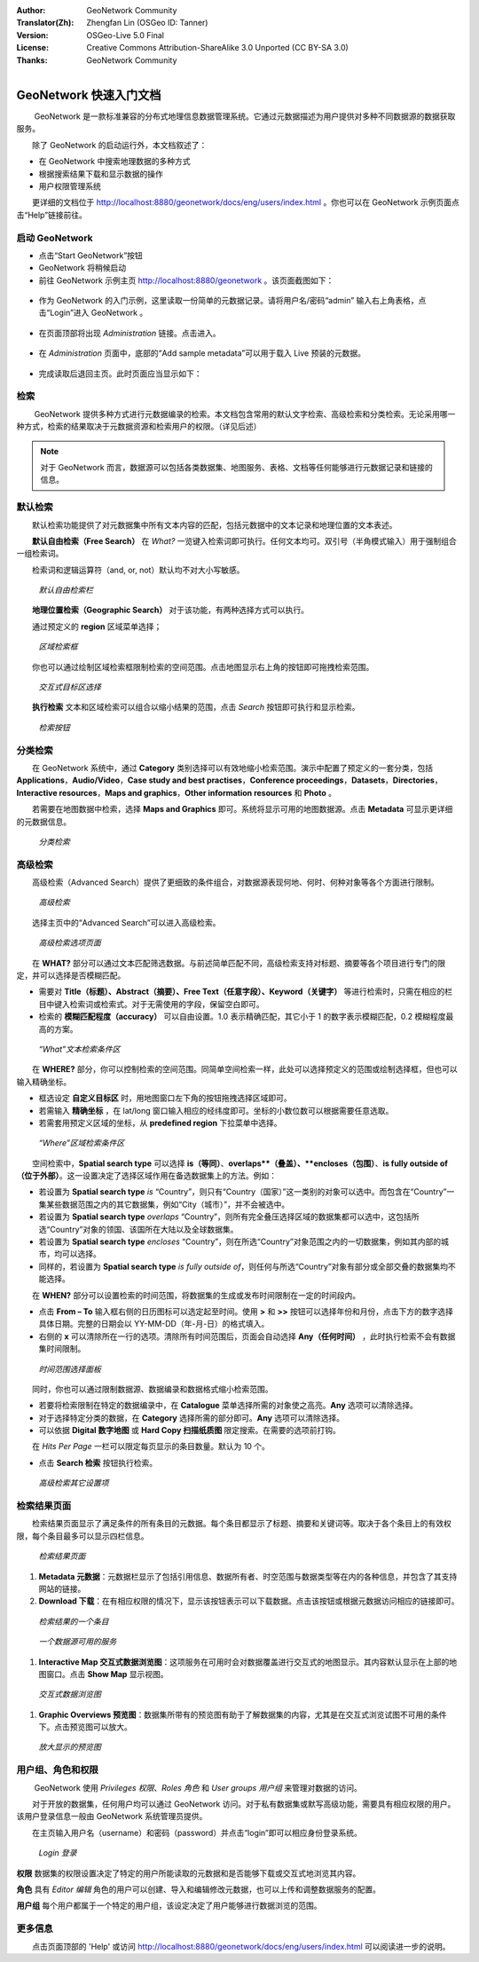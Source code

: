 :Author: GeoNetwork Community
:Translator(Zh): Zhengfan Lin (OSGeo ID: Tanner)
:Version: OSGeo-Live 5.0 Final
:License: Creative Commons Attribution-ShareAlike 3.0 Unported (CC BY-SA 3.0)
:Thanks: GeoNetwork Community

.. |GN| replace:: GeoNetwork

.. figure:: ../../images/project_logos/logo-GeoNetwork.png
  :alt: project logo
  :align: right

********************************************************************************
GeoNetwork 快速入门文档
********************************************************************************

　　 |GN| 是一款标准兼容的分布式地理信息数据管理系统。它通过元数据描述为用户提供对多种不同数据源的数据获取服务。

　　除了 |GN| 的启动运行外，本文档叙述了：

- 在 |GN| 中搜索地理数据的多种方式
- 根据搜索结果下载和显示数据的操作
- 用户权限管理系统

　　更详细的文档位于 http://localhost:8880/geonetwork/docs/eng/users/index.html 。你也可以在 |GN| 示例页面点击“Help”链接前往。

启动 |GN|
--------------------------------------------------------------------------------

- 点击“Start GeoNetwork”按钮
- |GN| 将稍候启动
- 前往 |GN| 示例主页 http://localhost:8880/geonetwork 。该页面截图如下：

.. figure:: ../../images/screenshots/800x600/geonetwork-firstviews.png

- 作为 |GN| 的入门示例，这里读取一份简单的元数据记录。请将用户名/密码“admin” 输入右上角表格，点击“Login”进入 |GN| 。

.. figure:: ../../images/screenshots/800x600/geonetwork-login.png

- 在页面顶部将出现 *Administration* 链接。点击进入。

.. figure:: ../../images/screenshots/800x600/geonetwork-administration-banner.png

- 在 *Administration* 页面中，底部的“Add sample metadata”可以用于载入 Live 预装的元数据。

.. figure:: ../../images/screenshots/800x600/geonetwork-addsampledatabutton.png

- 完成读取后退回主页。此时页面应当显示如下：

.. figure:: ../../images/screenshots/800x600/geonetwork-returntohomepage.png

检索
--------------------------------------------------------------------------------

　　 |GN| 提供多种方式进行元数据编录的检索。本文档包含常用的默认文字检索、高级检索和分类检索。无论采用哪一种方式，检索的结果取决于元数据资源和检索用户的权限。（详见后述）

.. note:: 
	对于 |GN| 而言，数据源可以包括各类数据集、地图服务、表格、文档等任何能够进行元数据记录和链接的信息。

默认检索
--------------------------------------------------------------------------------

　　默认检索功能提供了对元数据集中所有文本内容的匹配，包括元数据中的文本记录和地理位置的文本表述。

　　**默认自由检索（Free Search）** 在 *What?* 一览键入检索词即可执行。任何文本均可。双引号（半角模式输入）用于强制组合一组检索词。

　　检索词和逻辑运算符（and, or, not）默认均不对大小写敏感。

.. figure:: ../../images/screenshots/800x600/geonetwork-what.png

  *默认自由检索栏*

　　**地理位置检索（Geographic Search）** 对于该功能，有两种选择方式可以执行。

　　通过预定义的 **region** 区域菜单选择；

.. figure:: ../../images/screenshots/800x600/geonetwork-where1.png
  
  *区域检索框*

　　你也可以通过绘制区域检索框限制检索的空间范围。点击地图显示右上角的按钮即可拖拽检索范围。

.. figure:: ../../images/screenshots/800x600/geonetwork-where2.png

  *交互式目标区选择*

　　**执行检索** 文本和区域检索可以组合以缩小结果的范围，点击 *Search* 按钮即可执行和显示检索。

.. figure:: ../../images/screenshots/800x600/geonetwork-search_button.png

  *检索按钮*

分类检索
--------------------------------------------------------------------------------

　　在 |GN| 系统中，通过 **Category** 类别选择可以有效地缩小检索范围。演示中配置了预定义的一套分类，包括 **Applications**，**Audio/Video**，**Case study and best practises**，**Conference proceedings**，**Datasets**，**Directories**，**Interactive resources**，**Maps and graphics**，**Other information resources** 和 **Photo** 。

　　若需要在地图数据中检索，选择 **Maps and Graphics** 即可。系统将显示可用的地图数据源。点击 **Metadata** 可显示更详细的元数据信息。

.. figure:: ../../images/screenshots/800x600/geonetwork-Categories.png

  *分类检索*

高级检索
--------------------------------------------------------------------------------

　　高级检索（Advanced Search）提供了更细致的条件组合，对数据源表现何地、何时、何种对象等各个方面进行限制。

.. figure:: ../../images/screenshots/800x600/geonetwork-advanced_search1.png

  *高级检索*

　　选择主页中的“Advanced Search”可以进入高级检索。

.. figure:: ../../images/screenshots/800x600/geonetwork-advanced_search_button.png

  *高级检索选项页面*

　　在 **WHAT?** 部分可以通过文本匹配筛选数据。与前述简单匹配不同，高级检索支持对标题、摘要等各个项目进行专门的限定，并可以选择是否模糊匹配。

- 需要对 **Title（标题）、Abstract（摘要）、Free Text（任意字段）、Keyword（关键字）** 等进行检索时，只需在相应的栏目中键入检索词或检索式。对于无需使用的字段，保留空白即可。

- 检索的 **模糊匹配程度（accuracy）** 可以自由设置。1.0 表示精确匹配，其它小于 1 的数字表示模糊匹配，0.2 模糊程度最高的方案。

.. figure:: ../../images/screenshots/800x600/geonetwork-advanced_search_what.png

  *“What”文本检索条件区*

　　在 **WHERE?** 部分，你可以控制检索的空间范围。同简单空间检索一样，此处可以选择预定义的范围或绘制选择框，但也可以输入精确坐标。

- 框选设定 **自定义目标区** 时，用地图窗口左下角的按钮拖拽选择区域即可。

- 若需输入 **精确坐标** ，在 lat/long 窗口输入相应的经纬度即可。坐标的小数位数可以根据需要任意选取。

- 若需套用预定义区域的坐标，从 **predefined region** 下拉菜单中选择。

.. figure:: ../../images/screenshots/800x600/geonetwork-advanced_search_where.png

  *“Where”区域检索条件区*

　　空间检索中，**Spatial search type** 可以选择 **is（等同）**、**overlaps**（叠盖）、**encloses（包围）**、**is fully outside of（位于外部）**。这一设置决定了选择区域作用在备选数据集上的方法。例如：

- 若设置为 **Spatial search type** *is* “Country”，则只有“Country（国家）”这一类别的对象可以选中。而包含在“Country”一集某些数据范围之内的其它数据集，例如“City（城市）”，并不会被选中。

- 若设置为 **Spatial search type** *overlaps* “Country”，则所有完全叠压选择区域的数据集都可以选中，这包括所选“Country”对象的领国、该国所在大陆以及全球数据集。

- 若设置为 **Spatial search type** *encloses* “Country”，则在所选“Country”对象范围之内的一切数据集，例如其内部的城市，均可以选择。

- 同样的，若设置为 **Spatial search type** *is* *fully outside of*，则任何与所选“Country”对象有部分或全部交叠的数据集均不能选择。

　　在 **WHEN?** 部分可以设置检索的时间范围，将数据集的生成或发布时间限制在一定的时间段内。

- 点击 **From – To** 输入框右侧的日历图标可以选定起至时间。使用 **>** 和 **>>** 按钮可以选择年份和月份，点击下方的数字选择具体日期。完整的日期会以 YY-MM-DD（年-月-日）的格式填入。

- 右侧的 **x** 可以清除所在一行的选项。清除所有时间范围后，页面会自动选择 **Any（任何时间）** ，此时执行检索不会有数据集时间限制。

.. figure:: ../../images/screenshots/800x600/geonetwork-advanced_search_when.png

  *时间范围选择面板*

　　同时，你也可以通过限制数据源、数据编录和数据格式缩小检索范围。

- 若要将检索限制在特定的数据编录中，在 **Catalogue** 菜单选择所需的对象使之高亮。**Any** 选项可以清除选择。

- 对于选择特定分类的数据，在 **Category** 选择所需的部分即可。**Any** 选项可以清除选择。

- 可以依据 **Digital 数字地图** 或 **Hard Copy 扫描纸质图** 限定搜索。在需要的选项前打钩。

　　在 *Hits Per Page* 一栏可以限定每页显示的条目数量。默认为 10 个。

- 点击 **Search 检索** 按钮执行检索。

.. figure:: ../../images/screenshots/800x600/geonetwork-advanced_search_morerest.png

  *高级检索其它设置项*

检索结果页面
--------------------------------------------------------------------------------

　　检索结果页面显示了满足条件的所有条目的元数据。每个条目都显示了标题、摘要和关键词等。取决于各个条目上的有效权限，每个条目最多可以显示四栏信息。

.. figure:: ../../images/screenshots/800x600/geonetwork-search_output2.png

    *检索结果页面*

#. **Metadata 元数据**：元数据栏显示了包括引用信息、数据所有者、时空范围与数据类型等在内的各种信息，并包含了其支持网站的链接。

#. **Download 下载**：在有相应权限的情况下，显示该按钮表示可以下载数据。点击该按钮或根据元数据访问相应的链接即可。

.. figure:: ../../images/screenshots/800x600/geonetwork-search_output1.png

        *检索结果的一个条目*

.. figure:: ../../images/screenshots/800x600/geonetwork-download.png

        *一个数据源可用的服务*

#. **Interactive Map 交互式数据浏览图**：这项服务在可用时会对数据覆盖进行交互式的地图显示。其内容默认显示在上部的地图窗口。点击 **Show Map** 显示视图。

.. figure:: ../../images/screenshots/800x600/geonetwork-interactive_map.png
    
        *交互式数据浏览图*

#. **Graphic Overviews 预览图**：数据集所带有的预览图有助于了解数据集的内容，尤其是在交互式浏览试图不可用的条件下。点击预览图可以放大。

.. figure:: ../../images/screenshots/800x600/geonetwork-thumbnail.png
    
        *放大显示的预览图*

用户组、角色和权限
--------------------------------------------------------------------------------

　　 |GN| 使用 *Privileges 权限*、*Roles 角色* 和 *User groups 用户组* 来管理对数据的访问。

　　对于开放的数据集，任何用户均可以通过 |GN| 访问。对于私有数据集或默写高级功能，需要具有相应权限的用户。该用户登录信息一般由 |GN| 系统管理员提供。

　　在主页输入用户名（username）和密码（password）并点击“login”即可以相应身份登录系统。

.. figure:: ../../images/screenshots/800x600/geonetwork-login.png

    *Login 登录*

**权限** 数据集的权限设置决定了特定的用户所能读取的元数据和是否能够下载或交互式地浏览其内容。

**角色** 具有 *Editor 编辑* 角色的用户可以创建、导入和编辑修改元数据，也可以上传和调整数据服务的配置。

**用户组** 每个用户都属于一个特定的用户组，该设定决定了用户能够进行数据浏览的范围。

更多信息
--------------------------------------------------------------------------------

　　点击页面顶部的 'Help' 或访问 http://localhost:8880/geonetwork/docs/eng/users/index.html 可以阅读进一步的说明。

